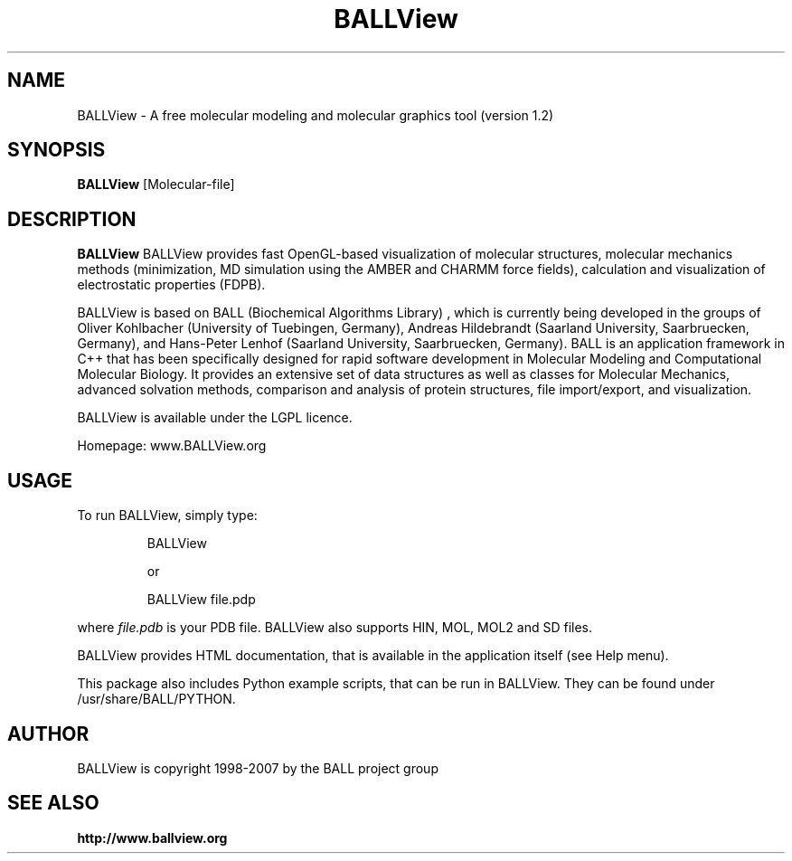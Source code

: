 .\" Copyright 1998-2007 BALL project group
.TH BALLView 1 "24 January 2007"
.SH NAME
BALLView - A free molecular modeling and molecular graphics tool (version 1.2)
.SH SYNOPSIS
.B BALLView
.RI [Molecular-file]
.SH DESCRIPTION
.B BALLView
BALLView provides fast OpenGL-based visualization of molecular structures,
molecular mechanics methods (minimization, MD simulation using the
AMBER and CHARMM force fields), calculation and visualization
of electrostatic properties (FDPB).
.P
BALLView is based on BALL (Biochemical Algorithms Library) ,
which is currently being developed in the groups of Oliver Kohlbacher
(University of Tuebingen, Germany), Andreas Hildebrandt (Saarland 
University, Saarbruecken, Germany), and Hans-Peter Lenhof (Saarland 
University, Saarbruecken, Germany). BALL is an application framework 
in C++ that has been specifically designed for rapid software
development in Molecular Modeling and Computational Molecular Biology.
It provides an extensive set of data structures as well as classes
for Molecular Mechanics, advanced solvation methods, comparison and
analysis of protein structures, file import/export, and visualization.
.P
BALLView is available under the LGPL licence.
.P
Homepage: www.BALLView.org
.SH USAGE
.PP
To run BALLView, simply type:
.PP
.RS
BALLView 
.P
or
.P
BALLView file.pdp
.RE
.PP
where
.I file.pdb
is your PDB file. BALLView also supports HIN, MOL, MOL2 and SD files.
.P
BALLView provides HTML documentation, that is available in the application
itself (see Help menu).
.P
This package also includes Python example scripts, that can be run in BALLView.
They can be found under /usr/share/BALL/PYTHON.
.SH AUTHOR
BALLView is copyright 1998-2007 by the BALL project group 
.SH "SEE ALSO"
.br
.B http://www.ballview.org

